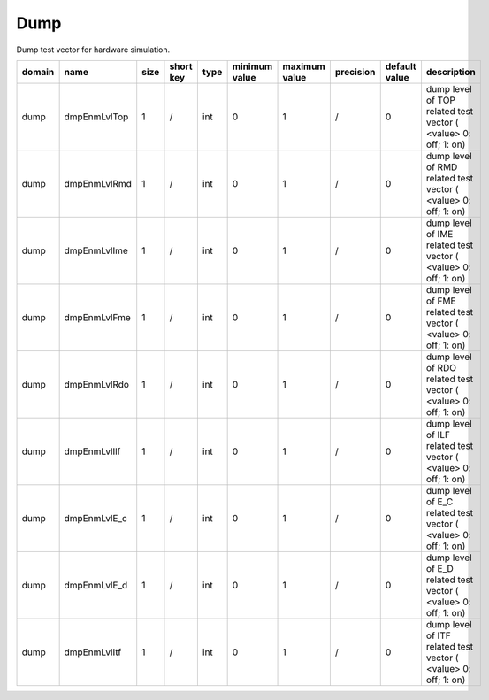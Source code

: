 Dump
----

Dump test vector for hardware simulation.

============ ======================= ====== =========== ======== =============== =============== =========== ================== ========================================================================
 domain       name                    size   short key   type     minimum value   maximum value   precision   default value      description
============ ======================= ====== =========== ======== =============== =============== =========== ================== ========================================================================
 dump         dmpEnmLvlTop            1      /           int      0               1               /           0                  dump level of TOP related test vector ( <value> 0: off; 1: on)
 dump         dmpEnmLvlRmd            1      /           int      0               1               /           0                  dump level of RMD related test vector ( <value> 0: off; 1: on)
 dump         dmpEnmLvlIme            1      /           int      0               1               /           0                  dump level of IME related test vector ( <value> 0: off; 1: on)
 dump         dmpEnmLvlFme            1      /           int      0               1               /           0                  dump level of FME related test vector ( <value> 0: off; 1: on)
 dump         dmpEnmLvlRdo            1      /           int      0               1               /           0                  dump level of RDO related test vector ( <value> 0: off; 1: on)
 dump         dmpEnmLvlIlf            1      /           int      0               1               /           0                  dump level of ILF related test vector ( <value> 0: off; 1: on)
 dump         dmpEnmLvlE_c            1      /           int      0               1               /           0                  dump level of E_C related test vector ( <value> 0: off; 1: on)
 dump         dmpEnmLvlE_d            1      /           int      0               1               /           0                  dump level of E_D related test vector ( <value> 0: off; 1: on)
 dump         dmpEnmLvlItf            1      /           int      0               1               /           0                  dump level of ITF related test vector ( <value> 0: off; 1: on)
============ ======================= ====== =========== ======== =============== =============== =========== ================== ========================================================================
